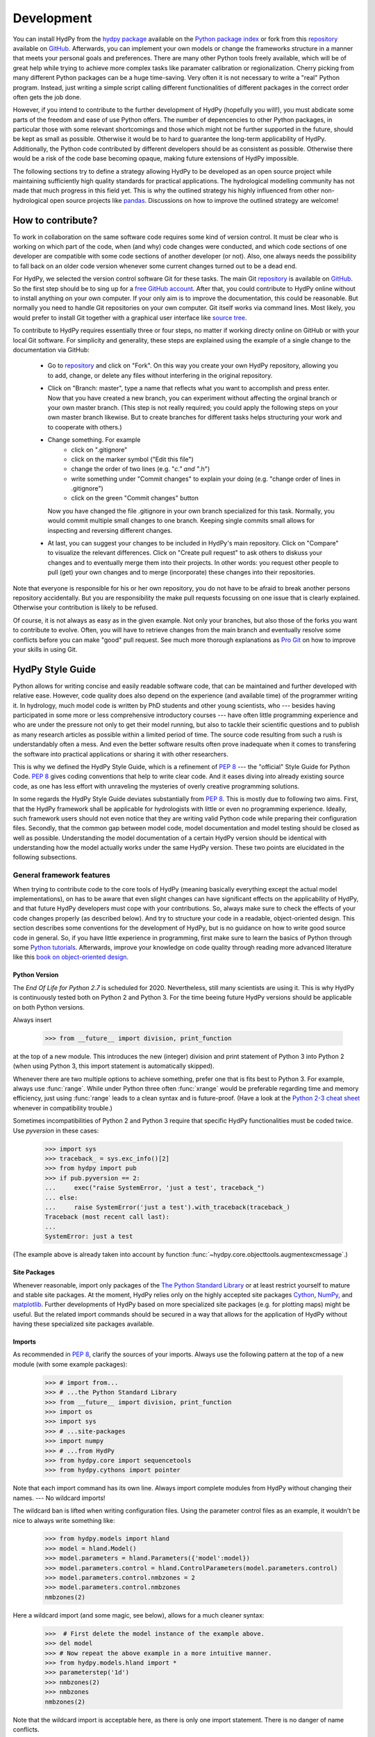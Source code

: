 .. _GitHub: https://github.com
.. _repository: https://github.com/tyralla/hydpy
.. _hydpy package: https://pypi.python.org/pypi
.. _Python Package Index: https://pypi.python.org/pypi
.. _Python tutorials: https://www.python.org/about/gettingstarted/
.. _book on object-oriented design: http://www.itmaybeahack.com/homepage/books/oodesign.html
.. _PEP 8: https://www.python.org/dev/peps/pep-0008/
.. _The Python Standard Library: https://docs.python.org/2/library/
.. _Cython: http://www.cython.org/
.. _NumPy: http://www.numpy.org/
.. _matplotlib: http://matplotlib.org/
.. _End Of Life for Python 2.7: https://www.python.org/dev/peps/pep-0373/
.. _pandas: http://pandas-docs.github.io/pandas-docs-travis/contributing.html
.. _free GitHub account: https://github.com/signup/free
.. _source tree: https://www.sourcetreeapp.com/
.. _Pro Git: https://progit2.s3.amazonaws.com/en/2016-03-22-f3531/progit-en.1084.pdf
.. _Python 2-3 cheat sheet: http://python-future.org/compatible_idioms.html
.. _PyPy: https://pypy.org/

.. _development:

Development
===========

You can install HydPy from the `hydpy package`_ available on the
`Python package index`_ or fork from this `repository`_ available
on `GitHub`_.  Afterwards, you can implement your own models or
change the frameworks structure in a manner that meets your personal
goals and preferences.  There are many other Python tools freely
available, which will be of great help while trying to achieve more
complex tasks like paramater calibration or regionalization.  Cherry
picking from many different Python packages can be a huge time-saving.
Very often it is not necessary to write a "real" Python program.
Instead, just writing a simple script calling different functionalities
of different packages in the correct order often gets the job done.

However, if you intend to contribute to the further development of HydPy
(hopefully you will!), you must abdicate some parts of the freedom and
ease of use Python offers.  The number of depencencies to other Python
packages, in particular those with some relevant shortcomings and those
which might not be further supported in the future, should be kept as
small as possible.  Otherwise it would be to hard to guarantee the
long-term applicability of HydPy.  Additionally, the Python code
contributed by different developers should be as consistent as possible.
Otherwise there would be a risk of the code base becoming opaque, making
future extensions of HydPy impossible.

The following sections try to define a strategy allowing HydPy to be
developed as an open source project while maintaining sufficiently
high quality standards for practical applications.  The hydrological
modelling community has not made that much progress in this field yet.
This is why the outlined strategy his highly influenced from other
non-hydrological open source projects like `pandas`_.  Discussions on
how to improve the outlined strategy are welcome!


How to contribute?
__________________

To work in collaboration on the same software code requires some kind
of version control.  It must be clear who is working on which part of
the code, when (and why) code changes were conducted, and which code
sections of one developer are compatible with some code sections of
another developer (or not).  Also, one always needs the possibility to
fall back on an older code version whenever some current changes turned
out to be a dead end.

For HydPy, we selected the version control software Git for these tasks.
The main Git `repository`_ is available on `GitHub`_.  So the first
step should be to sing up for a `free GitHub account`_.  After that,
you could contribute to HydPy online without to install anything on
your own computer.  If your only aim is to improve the documentation,
this could be reasonable.  But normally you need to handle Git
repositories on your own computer.  Git itself works via command lines.
Most likely, you would prefer to install Git together with a graphical
user interface like `source tree`_.

To contribute to HydPy requires essentially three or four steps, no matter
if working directy online on GitHub or with your local Git software.  For
simplicity and generality, these steps are explained using the example
of a single change to the documentation via GitHub:

  * Go to `repository`_ and click on "Fork".  On this way you create
    your own HydPy repository, allowing you to add, change, or delete
    any files without interfering in the original repository.
  * Click on "Branch: master", type a name that reflects what you want
    to accomplish and press enter. Now that you have created a new
    branch, you can experiment without affecting the orginal branch or your
    own  master branch. (This step is not really required; you could
    apply the following steps on your own master branch likewise.
    But to create branches for different tasks helps structuring your
    work and to cooperate with others.)
  * Change something.  For example
      * click on ".gitignore"
      * click on the marker symbol ("Edit this file")
      * change the order of two lines (e.g. "*c." and "*.h")
      * write something under "Commit changes" to explain your doing
        (e.g. "change order of lines in .gitignore")
      * click on the green "Commit changes" button

    Now you have changed the file .gitignore in your own branch
    specialized for this task.  Normally, you would commit multiple
    small changes to one branch.  Keeping single commits small allows
    for inspecting and reversing different changes.
  * At last, you can suggest your changes to be included in HydPy's
    main repository.  Click on "Compare" to visualize the relevant
    differences.  Click on "Create pull request" to ask others
    to diskuss your changes and to eventually merge them into their
    projects.  In other words: you request other people to pull (get)
    your own changes and to merge (incorporate) these changes into their
    repositories.

Note that everyone is responsible for his or her own repository, you
do not have to be afraid to break another persons repository accidentally.
But you are responsibility the make pull requests focussing on one issue
that is clearly explained.  Otherwise your contribution is likely to be
refused.

Of course, it is not always as easy as in the given example.  Not only
your branches, but also those of the forks you want to contribute to
evolve.  Often, you will have to retrieve changes from the main branch
and eventually resolve some conflicts before you can make "good" pull
request.  See much more thorough explanations as `Pro Git`_ on how to
improve your skills in using Git.

HydPy Style Guide
_________________

Python allows for writing concise and easily readable software code,
that can be maintained and further developed with relative ease.
However, code quality does also depend on the experience (and available
time) of the programmer writing it.  In hydrology, much model code is
written by PhD students and other young scientists, who --- besides
having participated in some more or less comprehensive introductory
courses --- have often little programming experience and who are under
the pressure not only to get their model running, but also to tackle
their scientific questions and to publish as many research articles
as possible within a limited period of time.  The source code
resulting from such a rush is understandably often a mess.  And even
the better software results often prove inadequate when it comes
to transfering the software into practical applications or sharing it
with other researchers.

This is why we defined the HydPy Style Guide, which is a refinement
of `PEP 8`_ --- the "official" Style Guide for Python Code.
`PEP 8`_ gives coding conventions that help to write clear code.
And it eases diving into already existing source code, as one has
less effort with unraveling the mysteries of overly creative
programming solutions.

In some regards the HydPy Style Guide deviates substantially from `PEP 8`_.
This is mostly due to following two aims.  First, that the HydPy framework
shall be applicable for hydrologists with little or even no programming
experience.  Ideally, such framework users should not even notice that they
are writing valid Python code while preparing their configuration files.
Secondly, that the common gap between model code, model documentation and
model testing should be closed as well as possible.  Understanding the
model documentation of a certain HydPy version should be identical with
understanding how the model actually works under the same HydPy version.
These two points are elucidated in the following subsections.


General framework features
--------------------------
When trying to contribute code to the core tools of HydPy (meaning
basically everything except the actual model implementations), on has
to be aware that even slight changes can have significant effects
on the applicability of HydPy, and that future HydPy developers must
cope with your contributions.   So, always make sure to check the effects
of your code changes properly (as described below).  And try to structure
your code in a readable, object-oriented design.  This section describes
some conventions for the development of HydPy, but is no guidance on how
to write good source code in general.  So, if you have little experience
in programming, first make sure to learn the basics of Python through some
`Python tutorials`_.  Afterwards, improve your  knowledge on code quality
through reading more advanced literature like this
`book on object-oriented design`_.

Python Version
..............
The `End Of Life for Python 2.7` is scheduled for 2020. Nevertheless,
still many scientists are using it.  This is why HydPy is continuously
tested both on Python 2 and Python 3. For the time beeing future HydPy
versions should be applicable on both Python versions.

Always insert

    >>> from __future__ import division, print_function

at the top of a new module.  This introduces the new (integer) division
and print statement of Python 3 into Python 2 (when using Python 3, this
import statement is automatically skipped).

Whenever there are two multiple options to achieve something, prefer
one that is fits best to Python 3.  For example, always use :func:`range`.
While under Python three often :func:`xrange` would be preferable
regarding time and memory efficiency, just using :func:`range` leads to
a clean syntax and is future-proof.  (Have a look at the
`Python 2-3 cheat sheet`_ whenever in compatibility trouble.)

Sometimes incompatibilities of Python 2 and Python 3 require that specific
HydPy functionalities must be coded twice.  Use `pyversion` in these cases:

    >>> import sys
    >>> traceback_ = sys.exc_info()[2]
    >>> from hydpy import pub
    >>> if pub.pyversion == 2:
    ...     exec("raise SystemError, 'just a test', traceback_")
    ... else:
    ...     raise SystemError('just a test').with_traceback(traceback_)
    Traceback (most recent call last):
    ...
    SystemError: just a test

(The example above is already taken into account by function
:func:`~hydpy.core.objecttools.augmentexcmessage`.)


Site Packages
.............
Whenever reasonable, import only packages of the
`The Python Standard Library`_ or at least restrict yourself
to mature and stable site packages.  At the moment, HydPy relies
only on the highly accepted site packages `Cython`_, `NumPy`_,
and `matplotlib`_.  Further developments of HydPy based on more
specialized site packages (e.g. for plotting maps) might be
useful.  But the related import commands should be secured in
a way that allows for the application of HydPy without having
these specialized site packages available.

Imports
.......
As recommended in `PEP 8`_, clarify the sources of your imports.
Always use the following pattern at the top of a new module
(with some example packages):

    >>> # import from...
    >>> # ...the Python Standard Library
    >>> from __future__ import division, print_function
    >>> import os
    >>> import sys
    >>> # ...site-packages
    >>> import numpy
    >>> # ...from HydPy
    >>> from hydpy.core import sequencetools
    >>> from hydpy.cythons import pointer

Note that each import command has its own line.  Always import
complete modules from HydPy without changing their names. ---
No wildcard imports!

The wildcard ban is lifted when writing configuration files.
Using the parameter control files as an example, it wouldn't be nice to
always write something like:

    >>> from hydpy.models import hland
    >>> model = hland.Model()
    >>> model.parameters = hland.Parameters({'model':model})
    >>> model.parameters.control = hland.ControlParameters(model.parameters.control)
    >>> model.parameters.control.nmbzones = 2
    >>> model.parameters.control.nmbzones
    nmbzones(2)

Here a wildcard import (and some magic, see below), allows for a much
cleaner syntax:

    >>>  # First delete the model instance of the example above.
    >>> del model
    >>> # Now repeat the above example in a more intuitive manner.
    >>> from hydpy.models.hland import *
    >>> parameterstep('1d')
    >>> nmbzones(2)
    >>> nmbzones
    nmbzones(2)

Note that the wildcard import is acceptable here, as there is only one
import statement.  There is no danger of name conflicts.

Defensive Programming
.....................
HydPy is intended to be applicable by researchers and practitioners
who are no Python experts and may have little experience in programming
in general.  Hence it is desirable to anticipate errors due to misleading
input as good as possible and report them as soon as possible.
So, in contradiction to `PEP 8`_, it is recommended to not just expose
the names of simple public attributes.  Instead, use protected attributes
(usually properties) to assure that the internal states of objects remain
consistent, whenever this appears to be useful. One example is that it
is not allowed to assign an unknown string to the `outputfiletype` of a
:class:`~hydpy.core.filetools.SequenceManager`:

    >>> from hydpy import SequenceManager
    >>> sm = SequenceManager()
    >>> sm.outputfiletype = 'test'
    Traceback (most recent call last):
      ...
    NotImplementedError: The given output file type `test` is not implemented yet.  Please choose one of the following file types: ('npy', 'asc').

Of course, the extensive usage of protected attributes increases
the length of the source code and slows computation time.  But,
regarding the first point, writing a graphical user interface
would require much more source code.  And, regarding the second
point, the computation times of the general framework
functionalities discussed here should be negligible in comparison
with the computation times of the hydrological simulations,
which are discussed below, in the majority of cases.

Exceptions
..........
Unmodified error messages of Python (and of the imported
libraries) are often not helpful in the application of HydPy due
to two reasons: First, they are probably read by someone who has
no experience in understanding Pythons exception handling system.
And secondly, they do not tell in which context a problem occurs.
Here, "context" does not mean the relevant part of the source code,
which is of course referenced in the traceback; instead it means
things like the concerned geographical location.  It would, for example,
be of little help to only know that the required value of a certain
parameter is not available, when the same parameter is applied
thousands of times in different subcatchments.  Try to add as much
helpful information to error messages as possible, e.g.::

    raise RuntimeError('For parameter %s of element %s no value has been '
                       'defined so far.  Hence it is not possible to...'
                       % (parameter.name, objecttools.devicename(parameter)))

(The function :func:`~hydpy.core.objecttools.devicename` tries
to determine the name of the :class:`~hydpy.core.devicetools.Node`
or :class:`~hydpy.core.devicetools.Element` instance (indirectly)
containing the given object, which is in many cases the most relevant
information for identifying the error source.)

Whenever possible, us function
:func:`~hydpy.core.objecttools.augmentexcmessage` to augment
standard Python error messages with `HydPy information`.


Naming Conventions
..................
The naming conventions of `PEP 8`_ apply.  Additionally, it is
encouraged to name classes and their instances as similar as
possible whenever reasonable, often simply switching from
**CamelCase** to **lowercase**. This can be illustrated based
on some classes for handling time series:

=============== ============== ===================================================================================
Class Name      Instance Name  Note
=============== ============== ===================================================================================
Sequences       sequences      each Model instance handles exactly one Sequence instance: `model.sequences`
InputSequences  inputs         "inputsequences" would be redundant for attribute access: `model.sequences.inputs`
=============== ============== ===================================================================================

If possible, each instance should define its own preferred name via
the property `name`:

    >>> from hydpy.models.hland import *
    >>> InputSequences(None).name
    'inputs'

For classes like :class:`~hydpy.core.devicetools.Element` or
:class:`~hydpy.core.devicetools.Node`, where names (and not
namespaces) are used to differentiate between instances, the
property `name` is also implemented, but --- of course --- not
related to the class name, e.g.:

    >>> from hydpy import Node
    >>> Node('gauge1').name
    'gauge1'

In HydPy, instances of the same or similar type should be grouped in
collection objects with a similar name, but with an attached letter "s".
Different :class:`~hydpy.core.devicetools.Element` instances are stored
in an instance of the class :class:`~hydpy.core.devicetools.Elements`,
different :class:`~hydpy.core.devicetools.Node` instances are stored in
an instance of the class :class:`~hydpy.core.devicetools.Nodes`...

Collection Classes
..................
The naming (of the instances) of collection classes is discussed just
above.  Additionally, try to follow the following recommendations.

Each collection object should be iterable.  Normally, both the names of
the handled objects (as known to the collection object) and the objects
themself should be returned, e.g.:

    >>> from hydpy import Nodes
    >>> nodes = Nodes()
    >>> nodes += 'gauge1'
    >>> nodes += 'gauge2'
    >>> for (name, node) in nodes:
    ...     name, node
    ('gauge1', Node("gauge1", variable="Q"))
    ('gauge2', Node("gauge2", variable="Q"))

To ease working in the interactive mode, objects handled by a
collection object should be accessible as attributes:

    >>> nodes.gauge1
    Node("gauge1", variable="Q")
    >>> nodes.gauge2
    Node("gauge2", variable="Q")

Whenever usefull, define convenience functions which simplify the
handling of collection objects, e.g.:

    >>> nodes += Node('gauge1')
    >>> nodes.gauge1 is nodes['gauge1']
    True
    >>> len(nodes)
    2
    >>> 'gauge1' in nodes
    True
    >>> nodes.gauge1 in nodes
    True
    >>> newnodes = nodes.copy()
    >>> nodes is newnodes
    False
    >>> nodes.gauge1 is newnodes.gauge1
    True
    >>> nodes -= 'gauge1'
    >>> 'gauge1' in nodes
    False


String Representations
......................
Be aware of the difference between :func:`str` and :func:`repr`.
A good string representation (return value of :func:`repr`) is one
that a Non-Python-Programmer does not identify to be a string.
The first ideal case is that copy-pasting the string representation
within a command line to evaluate it returns a reference to the same
object. A Python example:

    >>> repr(None)
    'None'
    >>> eval('None') is None
    True

A HydPy example:

    >>> from hydpy import Node
    >>> Node('gauge1')
    Node("gauge1", variable="Q")
    >>> eval('Node("gauge1", variable="Q")') is Node('gauge1')
    True

In the second ideal case is that evaluating the string representation
results in an equal object. A Python example:

    >>> 1.5
    1.5
    >>> eval('1.5') is 1.5
    False
    >>> eval('1.5') == 1.5
    True

A HydPy example:

    >>> from hydpy import Period
    >>> Period('1d')
    Period("1d")
    >>> eval('Period("1d")') is Period('1d')
    False
    >>> eval('Period("1d")') == Period('1d')
    True

For nested objects this might be more hard to accomplish, but sometimes it's
worth it.  A Python example:

    >>> [1., 'a']
    [1.0, 'a']
    >>> eval("[1.0, 'a']") == [1.0, 'a']
    True

A HydPy example:

    >>> from hydpy import Timegrid
    >>> Timegrid('01.11.1996', '1.11.2006', '1d')
    Timegrid("01.11.1996 00:00:00",
             "01.11.2006 00:00:00",
             "1d")
    >>> eval('Timegrid("01.11.1996 00:00:00", "01.11.2006 00:00:00", "1d")') == Timegrid('01.11.1996', '1.11.2006', '1d')
    True

ToDo: For deeply nested objects, this strategy becomes infeasible, of course.
SubParameters(None)...

Sometimes, additional information might increase the value of a
string representation.  Add comments in these cases, but only when
the :attr:`~hydpy.pub.options.reprcomments` flag is activated:

    >>> from hydpy.models.hland import *
    >>> parameterstep('1d')
    >>> nmbzones(2)
    >>> from hydpy.pub import options
    >>> options.reprcomments = True
    >>> nmbzones
    # Number of zones (hydrological response units) in a subbasin [-].
    nmbzones(2)
    >>> options.reprcomments = False
    >>> nmbzones
    nmbzones(2)

Such comments are of great importance, whenever the string representation
might be misleading:

    >>> simulationstep('12h', warn=False)
    >>> percmax(2)
    >>> options.reprcomments = True
    >>> percmax
    # Maximum percolation rate [mm/T].
    # The actual value representation depends on the actual parameter step size, which is `1d`.
    percmax(2.0)
    >>> options.reprcomments = False
    >>> percmax
    percmax(2.0)


Introspection
.............

One of Pythons major strengths is `introspection`, allowing you to analyze
(and modify) objects fundamentally at runtime.  One simple example would
be to access and change the documentation of a single HBV `number of zones`
parameter initialized at runtime.  Here, the given string representation
comment is simply the first line of the documentation string of class
:class:`~hydpy.models.hland.hland_control.NmbZones`:

    >>> from hydpy.models.hland.hland_control import NmbZones
    >>> NmbZones.__doc__.split('\n')[0]
    'Number of zones (hydrological response units) in a subbasin [-].'

However, we could define a unique documentation string for the specific
:class:`~hydpy.models.hland.hland_control.NmbZones` instance defined above:

    >>> nmbzones.__doc__ = NmbZones.__doc__.replace('a subbasin',
    ...                                             'the amazonas basin')

Now the representation string (only) of this instance is changed:

    >>> options.reprcomments = True
    >>> nmbzones
    # Number of zones (hydrological response units) in the amazonas basin [-].
    nmbzones(2)

As you can see, it is easy to retrieve information from living objects
and to adjust them to specific situations.  With little effort, one
can do much more tricky things. But when writing production code, one
has to be cautious.  First do not all Python implementations support
each introspection feature of CPython.  Secondly is introspection often
a possible source of confusion.  For HydPy, only the second issue is of
importance, as the use of Cython rules out its application on alternative
Python implementations as `PyPy`_.  But the second issue needs to be
taken into account more strongly.

HydPy makes extensive use of Pythons introspection features, whenever it
serves the purpose of relieving non-programmers from writing code lines
that do not deal with hydrological modelling directly.  Section `Imports`_
discusses the usage of wildcard imports in parameter control files.
However, the real comfort comes primarily from the `magic` implemented
in the function :func:`~hydpy.core.magictools.parameterstep`.  Through
calling this function one does not only define a relevant time intervall
length for the following parameter values.  One also initializes a new
model instance (if such an instance does not already exist) and makes
its control parameter objects available in the local namespace.  Hence,
in the sake of the users comfort, each parameter control file purponts
beeing a simple configuration file that somehow checks its own validity.
On the downside, to modify the operating principle of HydPy's parameter
control files requires more thought than if everything would have
been accomplished in a more direct manner.

It is encouraged to implement additional introspection features into
HydPy, as long as they improve the intuitive usability for non-programmers.
But one should be particularly cautious when doing so and document the
why and how thoroughly.  To ensure traceability, one should usually add
such code to the modules :mod:`~hydpy.cythons.modelutils` and
:mod:`~hydpy.core.magictools`.  Module :mod:`~hydpy.cythons.modelutils`
deals with all introspection needed to `cythonize` Python models
automatically.  Module :mod:`~hydpy.core.magictools` serves for
(most of) the rest of HydPy's magical introspection features.  Of course,
it might be necessary to define other specialized inspection modules in
the future.

Model specific features
-----------------------

Assuring code and documentation quality
_______________________________________

From a theoretical or even a philosophical point of view, the
capabilities and shortcomings of hydrological modelling have been
discussed thoroughly.  The negative impacts of low data quality
are addressed by many sensitivity studies.  By contrast, we are not
aware of any study focussing on the compromising effects of bugs
and misleading code documentation of hydrological computer models.
(Of course, such a study would be hard to conduct due to several
reasons.) Given the little attention paid during the peer-review
process to the correctness of model code and its transparent
documentation, the danger of scientific results beeing corrupted
by such flaws can --- carefully worded --- at least not be ruled
out.

This sections describes strategies on how to keep the danger
of severe bugs and outdated documentation to a (hopefully)
reasonable degree.

Conventional Unit-Tests
-----------------------

After installing HydPy through executing the `setup.py` module with
the argument `install`, the module :mod:`~hydpy.tests.test_everything`
is executed as well.  The first task of the latter module is to
perform all `conventional` unit tests.  Therefore, all modules
within the package :mod:`~hydpy.tests` named 'unittests_*.py' are
evaluated based on the unit testing framework :mod:`unittest` of
Pythons standard library.  Each new HydPy module should be complemented
by a corresponding unittest file, testing its functionality thoroughly.
Just write test classes in each unittest file.  These are evaluated
automatically by module :mod:`~hydpy.tests.test_everything`.  Let each
class name start with 'Test', a consecutive number, and a description
of the functionality to be testet.  Each test class must inherit from
:class:`~unittest.TestCase`, allowing for using its assert methods.
Last but not least, add the different test methods.  Again, each
name should start with 'test' and a consecutive number, but this time
in lower case letters seperated by underscores. By way of example,
consider a snipplet of the test class for the initialization of
:class:`~hydpy.core.timetools.Date` objects:

    >>> import unittest
    >>> import datetime
    >>> from hydpy.core import timetools
    >>> class Test01DateInitialization(unittest.TestCase):
    ...     def setUp(self):
    ...         self.refdate_day = datetime.datetime(1996, 11, 1)
    ...         self.refdate_hour = datetime.datetime(1996, 11, 1, 12)
    ...     def test_01_os_style_day(self):
    ...         self.assertEqual(self.refdate_day,
    ...                          timetools.Date('1996_11_01').datetime)
    ...     def test_02_os_style_hour(self):
    ...         self.assertEqual(self.refdate_hour,
    ...                          timetools.Date('1997_11_01_12').datetime)

The :func:`~unittest.TestCase.setUp` method allows for some preparations
that have to be conducted before the test methods can be called.  The status
defined in the :func:`~unittest.TestCase.setUp` method is restored
before each test method call, hence --- normally --- the single test
methods do not affect each other (the consecutive numbers are only used
for reporting the test results in a sorted manner).  In case the test
methods affect some global variables, add a
:func:`~unittest.TestCase.tearDown` method to your test class, which
will be executed after each test method call. See the documentation
on :class:`~unittest.TestCase` regarding the available assert methods.

To elaborate the example above, the two test methods are executed manually
(normally, this is done by module :mod:`~hydpy.tests.test_everything`
automatically).  First prepare an object for the test results:

    >>> result = unittest.result.TestResult()

Then initialize a test object engaging the first test method and run
all assertions (in this case, there is only one assertion per method):

    >>> tester = Test01DateInitialization('test_01_os_style_day')
    >>> tester.run(result)

Now do the same for the second test method:

    >>> tester = Test01DateInitialization('test_02_os_style_hour')
    >>> _ = tester.run(result)

The test result object tells us, that two tests have been executed, that
no (unexpected) error occured and that one test failed:

    >>> result
    <unittest.result.TestResult run=2 errors=0 failures=1>

Here is the reason for the intentional failure of this example:

    >>> print(result.failures[0][-1].split('\n')[-2])
    AssertionError: datetime.datetime(1996, 11, 1, 12, 0) != datetime.datetime(1997, 11, 1, 12, 0)



Doctests
--------

Continuous Integration
----------------------

Test Coverage
-------------

See the latest :download:`coverage report <coverage.html>`.
